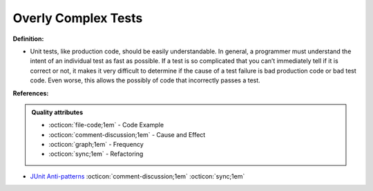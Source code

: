 Overly Complex Tests
^^^^^
**Definition:**

* Unit tests, like production code, should be easily understandable. In general, a programmer must understand the intent of an individual test as fast as possible. If a test is so complicated that you can’t immediately tell if it is correct or not, it makes it very difficult to determine if the cause of a test failure is bad production code or bad test code. Even worse, this allows the possibly of code that incorrectly passes a test.


**References:**

.. admonition:: Quality attributes

    * :octicon:`file-code;1em` -  Code Example
    * :octicon:`comment-discussion;1em` -  Cause and Effect
    * :octicon:`graph;1em` -  Frequency
    * :octicon:`sync;1em` -  Refactoring

* `JUnit Anti-patterns <https://exubero.com/junit/anti-patterns/>`_ :octicon:`comment-discussion;1em` :octicon:`sync;1em`
